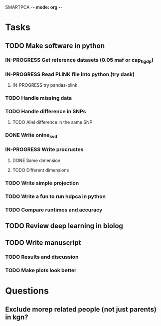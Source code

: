 SMARTPCA -*- mode: org -*-
#+STARTUP: showall
#+TODO: TODO IN-PROGRESS WAITING DONE

* Tasks
** TODO Make software in python
*** IN-PROGRESS Get reference datasets (0.05 maf or cap_hgdp)
*** IN-PROGRESS Read PLINK file into python (try dask)
**** IN-PROGRESS try pandas-plink
*** TODO Handle missing data
*** TODO Handle difference in SNPs
**** TODO Allel difference in the same SNP
*** DONE Write onine_svd
    CLOSED: [2018-03-18 Sun 20:35]
*** IN-PROGRESS Write procrustes
**** DONE Same dimension
     CLOSED: [2018-03-18 Sun 20:40]
**** TODO Different dimensions
*** TODO Write simple projection
*** TODO Write a fun to run hdpca in python
*** TODO Compare runtimes and accuracy
** TODO Review deep learning in biolog
** TODO Write manuscript
*** TODO Results and discussion
*** TODO Make plots look better
* Questions
** Exclude morep related people (not just parents) in kgn?

